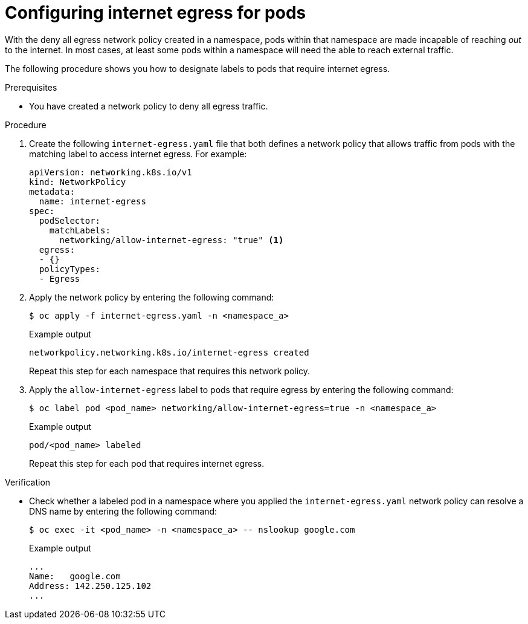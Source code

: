 // Module included in the following assemblies:
//
// * networking/network_security/network_policy/creating-network-policy.adoc

:_mod-docs-content-type: PROCEDURE
[id="nw-networkpolicy-configuring-internet-egress-pods_{context}"]
= Configuring internet egress for pods

With the deny all egress network policy created in a namespace, pods within that namespace are made incapable of reaching _out_ to the internet. In most cases, at least some pods within a namespace will need the able to reach external traffic. 

The following procedure shows you how to designate labels to pods that require internet egress.

.Prerequisites

* You have created a network policy to deny all egress traffic.

.Procedure

. Create the following `internet-egress.yaml` file that both defines a network policy that allows traffic from pods with the matching label to access internet egress. For example:
+
[source,yaml]
----
apiVersion: networking.k8s.io/v1
kind: NetworkPolicy
metadata:
  name: internet-egress
spec:
  podSelector:
    matchLabels:
      networking/allow-internet-egress: "true" <1>
  egress:
  - {}
  policyTypes:
  - Egress
----

. Apply the network policy by entering the following command:
+
[source,terminal]
----
$ oc apply -f internet-egress.yaml -n <namespace_a>
----
+
.Example output
+
[source,terminal]
----
networkpolicy.networking.k8s.io/internet-egress created
----
+
Repeat this step for each namespace that requires this network policy.

. Apply the `allow-internet-egress` label to pods that require egress by entering the following command:
+
[source,terminal]
----
$ oc label pod <pod_name> networking/allow-internet-egress=true -n <namespace_a>
----
+
.Example output
+
[source,terminal]
----
pod/<pod_name> labeled
----
+
Repeat this step for each pod that requires internet egress. 

.Verification

* Check whether a labeled pod in a namespace where you applied the `internet-egress.yaml` network policy can resolve a DNS name by entering the following command:
+
[source,terminal]
----
$ oc exec -it <pod_name> -n <namespace_a> -- nslookup google.com
----
+
.Example output
+
[source,terminal]
----
...
Name:	google.com
Address: 142.250.125.102
...
----
